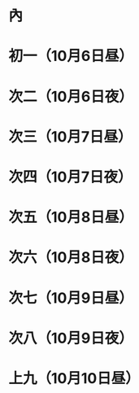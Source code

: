 * 內
* 初一（10月6日昼）
* 次二（10月6日夜）
* 次三（10月7日昼）
* 次四（10月7日夜）
* 次五（10月8日昼）
* 次六（10月8日夜）
* 次七（10月9日昼）
* 次八（10月9日夜）
* 上九（10月10日昼）
